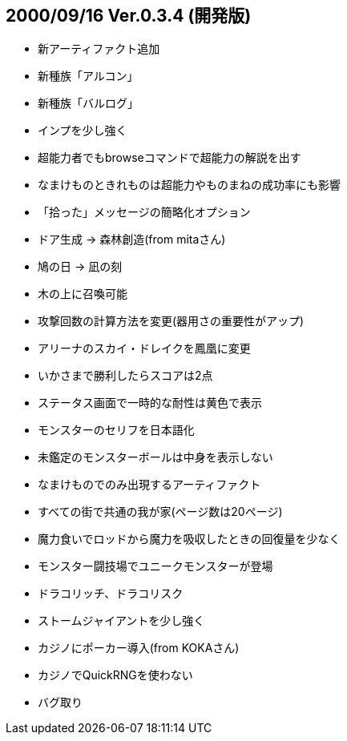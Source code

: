 
## 2000/09/16 Ver.0.3.4 (開発版)

* 新アーティファクト追加
* 新種族「アルコン」
* 新種族「バルログ」
* インプを少し強く
* 超能力者でもbrowseコマンドで超能力の解説を出す
* なまけものときれものは超能力やものまねの成功率にも影響
* 「拾った」メッセージの簡略化オプション
* ドア生成 → 森林創造(from mitaさん)
* 鳩の日 → 凪の刻
* 木の上に召喚可能
* 攻撃回数の計算方法を変更(器用さの重要性がアップ)
* アリーナのスカイ・ドレイクを鳳凰に変更
* いかさまで勝利したらスコアは2点
* ステータス画面で一時的な耐性は黄色で表示
* モンスターのセリフを日本語化
* 未鑑定のモンスターボールは中身を表示しない
* なまけものでのみ出現するアーティファクト
* すべての街で共通の我が家(ページ数は20ページ)
* 魔力食いでロッドから魔力を吸収したときの回復量を少なく
* モンスター闘技場でユニークモンスターが登場
* ドラコリッチ、ドラコリスク
* ストームジャイアントを少し強く
* カジノにポーカー導入(from KOKAさん)
* カジノでQuickRNGを使わない
* バグ取り

